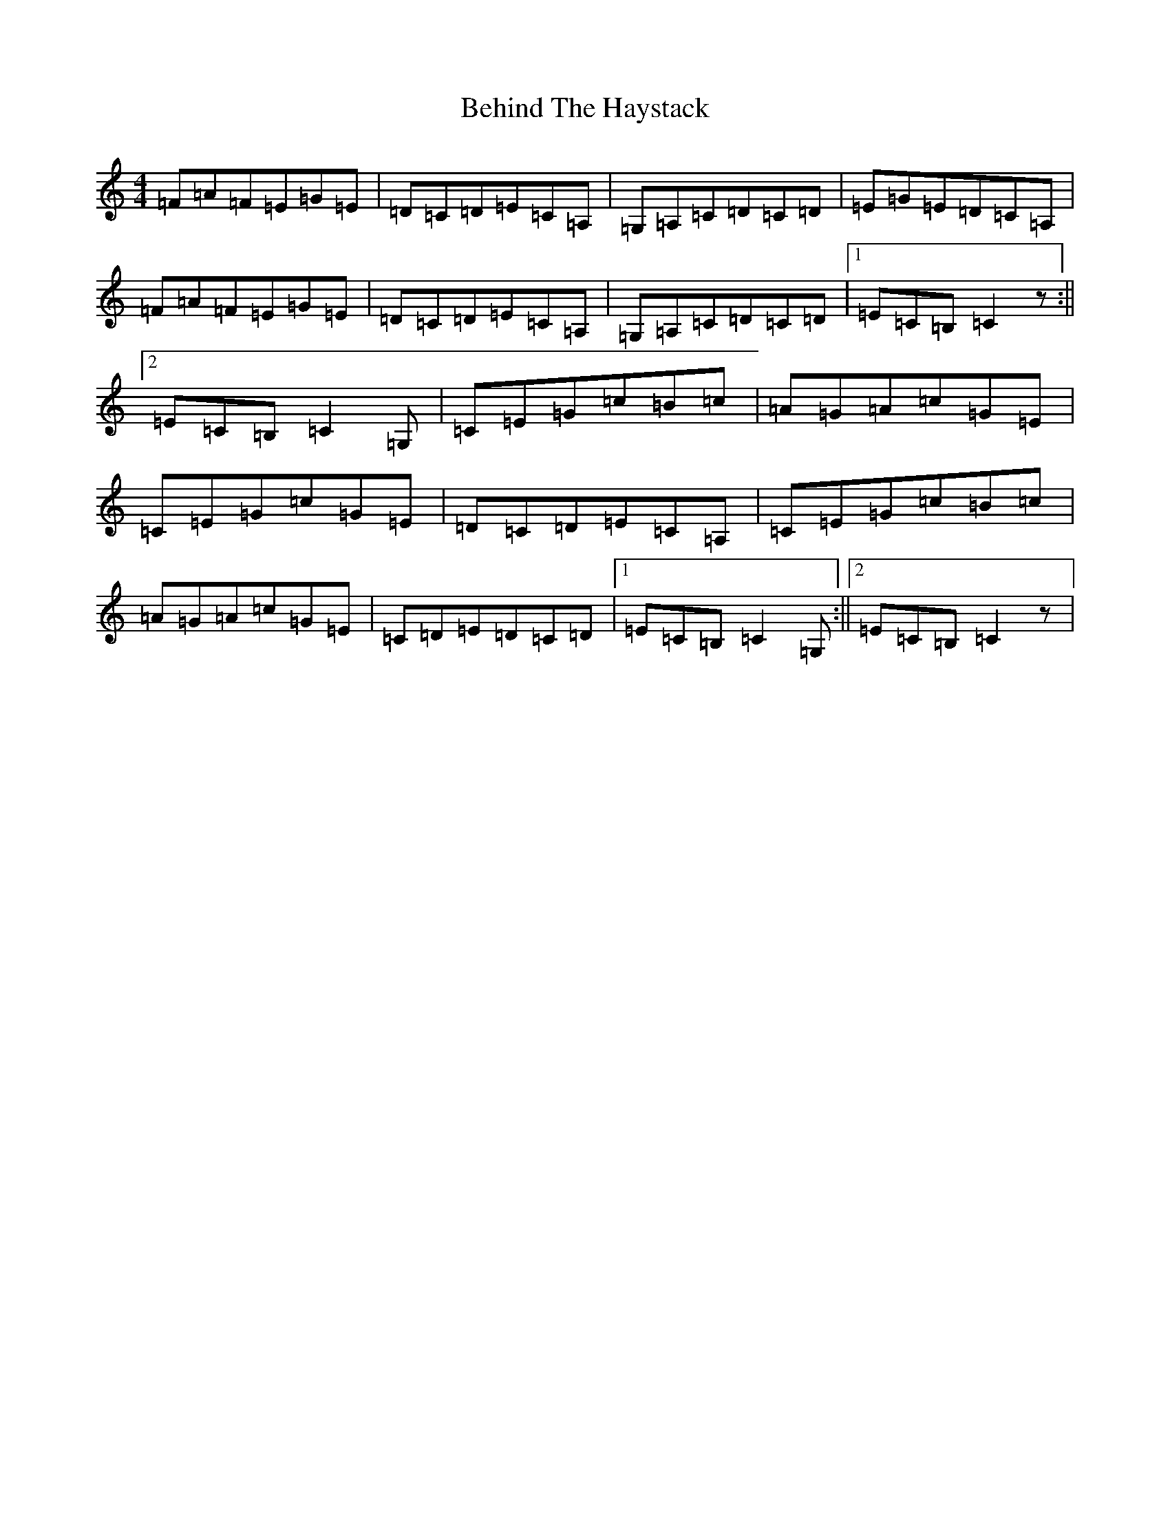 X: 8355
T: Behind The Haystack
S: https://thesession.org/tunes/942#setting43918
R: jig
M:4/4
L:1/8
K: C Major
=F=A=F=E=G=E|=D=C=D=E=C=A,|=G,=A,=C=D=C=D|=E=G=E=D=C=A,|=F=A=F=E=G=E|=D=C=D=E=C=A,|=G,=A,=C=D=C=D|1=E=C=B,=C2z:||2=E=C=B,=C2=G,|=C=E=G=c=B=c|=A=G=A=c=G=E|=C=E=G=c=G=E|=D=C=D=E=C=A,|=C=E=G=c=B=c|=A=G=A=c=G=E|=C=D=E=D=C=D|1=E=C=B,=C2=G,:||2=E=C=B,=C2z|